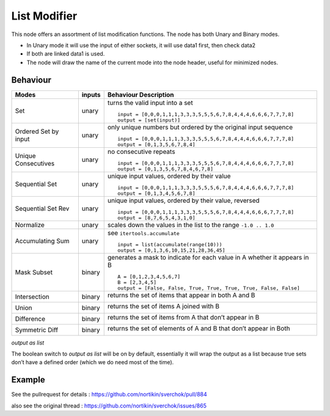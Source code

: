 List Modifier
=============

This node offers an assortment of list modification functions. The node has both Unary and Binary modes.

-  In Unary mode it will use the input of either sockets, it will use data1 first, then check data2
-  If both are linked data1 is used.
-  The node will draw the name of the current mode into the node header, useful for minimized nodes.

Behaviour
---------

+----------------------+----------+--------------------------------------------------------------------------+
| Modes                | inputs   | Behaviour Description                                                    |
+======================+==========+==========================================================================+
| Set                  | unary    | turns the valid input into a set ::                                      |
|                      |          |                                                                          |
|                      |          |   input = [0,0,0,1,1,1,3,3,3,5,5,5,6,7,8,4,4,4,6,6,6,7,7,7,8]            |
|                      |          |   output = [set(input)]                                                  |
|                      |          |                                                                          |
+----------------------+----------+--------------------------------------------------------------------------+
| Ordered Set by input | unary    | only unique numbers but ordered by the original input sequence ::        |
|                      |          |                                                                          |
|                      |          |   input = [0,0,0,1,1,1,3,3,3,5,5,5,6,7,8,4,4,4,6,6,6,7,7,7,8]            |
|                      |          |   output = [0,1,3,5,6,7,8,4]                                             |
|                      |          |                                                                          |
+----------------------+----------+--------------------------------------------------------------------------+
| Unique Consecutives  | unary    | no consecutive repeats ::                                                |
|                      |          |                                                                          |
|                      |          |   input = [0,0,0,1,1,1,3,3,3,5,5,5,6,7,8,4,4,4,6,6,6,7,7,7,8]            |
|                      |          |   output = [0,1,3,5,6,7,8,4,6,7,8]                                       |
|                      |          |                                                                          |
+----------------------+----------+--------------------------------------------------------------------------+
| Sequential Set       | unary    | unique input values, ordered by their value ::                           |
|                      |          |                                                                          |
|                      |          |   input = [0,0,0,1,1,1,3,3,3,5,5,5,6,7,8,4,4,4,6,6,6,7,7,7,8]            |
|                      |          |   output = [0,1,3,4,5,6,7,8]                                             |
|                      |          |                                                                          |
+----------------------+----------+--------------------------------------------------------------------------+
| Sequential Set Rev   | unary    | unique input values, ordered by their value, reversed ::                 |
|                      |          |                                                                          |
|                      |          |   input = [0,0,0,1,1,1,3,3,3,5,5,5,6,7,8,4,4,4,6,6,6,7,7,7,8]            |
|                      |          |   output = [8,7,6,5,4,3,1,0]                                             |
|                      |          |                                                                          |
+----------------------+----------+--------------------------------------------------------------------------+
| Normalize            | unary    | scales down the values in the list to the range ``-1.0 .. 1.0``          |
+----------------------+----------+--------------------------------------------------------------------------+
| Accumulating Sum     | unary    | see ``itertools.accumulate`` ::                                          |
|                      |          |                                                                          |
|                      |          |   input = list(accumulate(range(10)))                                    |
|                      |          |   output = [0,1,3,6,10,15,21,28,36,45]                                   |
|                      |          |                                                                          |
+----------------------+----------+--------------------------------------------------------------------------+
| Mask Subset          | binary   | generates a mask to indicate for each value in A whether it appears in B |
|                      |          | ::                                                                       |
|                      |          |                                                                          |
|                      |          |   A = [0,1,2,3,4,5,6,7]                                                  |
|                      |          |   B = [2,3,4,5]                                                          |
|                      |          |   output = [False, False, True, True, True, True, False, False]          |
|                      |          |                                                                          |
+----------------------+----------+--------------------------------------------------------------------------+
| Intersection         | binary   | returns the set of items that appear in both A and B                     |
|                      |          |                                                                          |
|                      |          | |image1|                                                                 |
|                      |          |                                                                          |
+----------------------+----------+--------------------------------------------------------------------------+
| Union                | binary   | returns the set of items A joined with B                                 |
|                      |          |                                                                          |
|                      |          | |image2|                                                                 |
|                      |          |                                                                          |
+----------------------+----------+--------------------------------------------------------------------------+
| Difference           | binary   | returns the set of items from A that don’t appear in B                   |
|                      |          |                                                                          |
|                      |          | |image3|                                                                 |
|                      |          |                                                                          |
+----------------------+----------+--------------------------------------------------------------------------+
| Symmetric Diff       | binary   | returns the set of elements of A and B that don’t appear in Both         |
|                      |          |                                                                          |
|                      |          | |image4|                                                                 |
|                      |          |                                                                          |
+----------------------+----------+--------------------------------------------------------------------------+

*output as list*

The boolean switch to *output as list* will be on by default,
essentially it will wrap the output as a list because true sets don’t
have a defined order (which we do need most of the time).

Example
-------

See the pullrequest for details : https://github.com/nortikin/sverchok/pull/884

also see the original thread : https://github.com/nortikin/sverchok/issues/865



.. |image1| image:: https://cloud.githubusercontent.com/assets/619340/18662881/733c219c-7f1c-11e6-85fc-fcfc1ea7768d.png
.. |image2| image:: https://cloud.githubusercontent.com/assets/619340/18662921/a24aac7e-7f1c-11e6-80c1-684e513607a2.png
.. |image3| image:: https://cloud.githubusercontent.com/assets/619340/18663232/ec821d80-7f1d-11e6-83bc-3fd64ff037b4.png
.. |image4| image:: https://cloud.githubusercontent.com/assets/619340/18662983/f252aeba-7f1c-11e6-963b-e2b7d7111e17.png